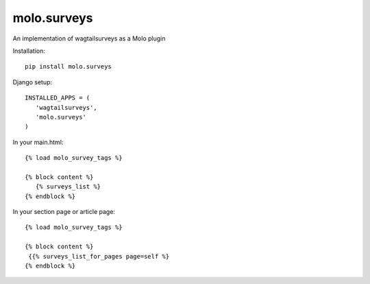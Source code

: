 molo.surveys
=============================

.. image:: https://img.shields.io/travis/praekelt/molo.surveys.svg
        :target: https://travis-ci.org/praekelt/molo.surveys

.. image:: https://img.shields.io/pypi/v/molo.surveys.svg
        :target: https://pypi.python.org/pypi/molo.surveys

.. image:: https://coveralls.io/repos/praekelt/molo.surveys/badge.png?branch=develop
    :target: https://coveralls.io/r/praekelt/molo.surveys?branch=develop
    :alt: Code Coverage

An implementation of wagtailsurveys as a Molo plugin

Installation::

   pip install molo.surveys


Django setup::

   INSTALLED_APPS = (
      'wagtailsurveys',
      'molo.surveys'
   )


In your main.html::

   {% load molo_survey_tags %}

   {% block content %}
      {% surveys_list %}
   {% endblock %}

In your section page or article page::

   {% load molo_survey_tags %}

   {% block content %}
    {{% surveys_list_for_pages page=self %}
   {% endblock %}


